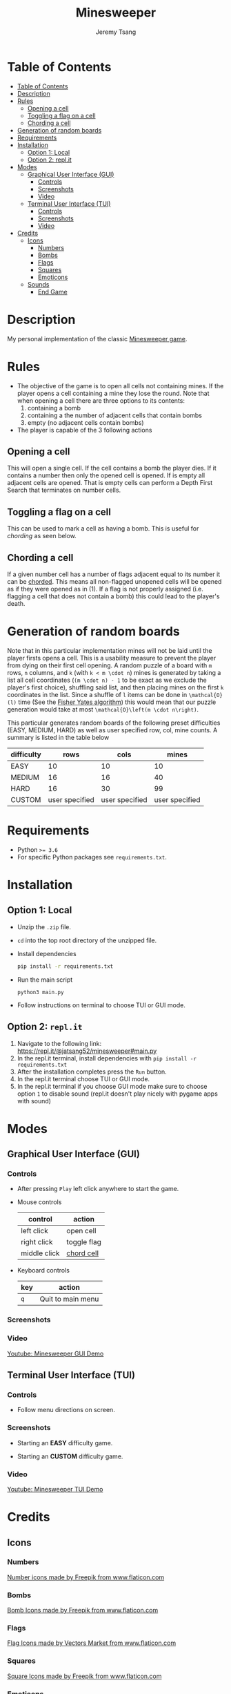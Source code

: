 #+OPTIONS: tasks:nil ^:nil tags:nil
#+TITLE: Minesweeper
#+AUTHOR: Jeremy Tsang
#+LATEX_HEADER: \usepackage[margin={0.5in, 1in}]{geometry}
#+LATEX_HEADER: \usepackage{indentfirst}
# #+LATEX: \setlength\parindent{0pt}  # no indentations
# This repo can also be read at https://github.com/jeremytsang1/minesweeper/
* Table of Contents
:PROPERTIES:
:TOC:      :include siblings :depth 3
:END:
:CONTENTS:
- [[#table-of-contents][Table of Contents]]
- [[#description][Description]]
- [[#rules][Rules]]
  - [[#opening-a-cell][Opening a cell]]
  - [[#toggling-a-flag-on-a-cell][Toggling a flag on a cell]]
  - [[#chording-a-cell][Chording a cell]]
- [[#generation-of-random-boards][Generation of random boards]]
- [[#requirements][Requirements]]
- [[#installation][Installation]]
  - [[#option-1-local][Option 1: Local]]
  - [[#option-2-replit][Option 2: repl.it]]
- [[#modes][Modes]]
  - [[#graphical-user-interface-gui][Graphical User Interface (GUI)]]
    - [[#controls][Controls]]
    - [[#screenshots][Screenshots]]
    - [[#video][Video]]
  - [[#terminal-user-interface-tui][Terminal User Interface (TUI)]]
    - [[#controls][Controls]]
    - [[#screenshots][Screenshots]]
    - [[#video][Video]]
- [[#credits][Credits]]
  - [[#icons][Icons]]
    - [[#numbers][Numbers]]
    - [[#bombs][Bombs]]
    - [[#flags][Flags]]
    - [[#squares][Squares]]
    - [[#emoticons][Emoticons]]
  - [[#sounds][Sounds]]
    - [[#end-game][End Game]]
:END:
* Description
My personal implementation of the classic [[https://en.wikipedia.org/wiki/Minesweeper_(video_game)][Minesweeper game]].
* Rules
- The objective of the game is to open all cells not containing mines. If the player opens a cell containing a mine they lose the round. Note that when opening a cell there are three options to its contents:
  1) containing a bomb
  2) containing a the number of adjacent cells that contain bombs
  3) empty (no adjacent cells contain bombs)

- The player is capable of the 3 following actions
** Opening a cell
This will open a single cell. If the cell contains a bomb the player dies. If it contains a number then only the opened cell is opened. If is empty all adjacent cells are opened. That is empty cells can perform a Depth First Search that terminates on number cells.
** Toggling a flag on a cell
This can be used to mark a cell as having a bomb. This is useful for /chording/ as seen below.
** Chording a cell
If a given number cell has a number of flags adjacent equal to its number it can be [[http://www.minesweeper.info/wiki/Chord][chorded]]. This means all non-flagged unopened cells will be opened as if they were opened as in (1). If a flag is not properly assigned (i.e. flagging a cell that does not contain a bomb) this could lead to the player's death.
* Generation of random boards
Note that in this particular implementation mines will not be laid until the player firsts opens a cell. This is a usability measure to prevent the player from dying on their first cell opening. A random puzzle of a board with ~m~ rows, ~n~ columns, and ~k~ (with ~k < m \cdot n~) mines is generated by taking a list all cell coordinates (~(m \cdot n) - 1~ to be exact as we exclude the player's first choice), shuffling said list, and then placing mines on the first ~k~ coordinates in the list. Since a shuffle of ~l~ items can be done in ~\mathcal{O}(l)~ time (See the [[https://en.wikipedia.org/wiki/Fisher%E2%80%93Yates_shuffle#The_modern_algorithm][Fisher Yates algorithm]]) this would mean that our puzzle generation would take at most ~\mathcal{O}\left(m \cdot n\right)~.

This particular generates random boards of the following preset difficulties (EASY, MEDIUM, HARD) as well as user specified row, col, mine counts. A summary is listed in the table below
| difficulty |           rows |           cols |          mines |
|------------+----------------+----------------+----------------|
| EASY       |             10 |             10 |             10 |
| MEDIUM     |             16 |             16 |             40 |
| HARD       |             16 |             30 |             99 |
| CUSTOM     | user specified | user specified | user specified |
* Requirements
- Python ~>= 3.6~
- For specific Python packages see ~requirements.txt~.
* Installation
** Option 1: Local
- Unzip the ~.zip~ file.
- ~cd~ into the top root directory of the unzipped file.
- Install dependencies
  #+begin_src bash
pip install -r requirements.txt
  #+end_src
- Run the main script
  #+begin_src 
python3 main.py
  #+end_src
- Follow instructions on terminal to choose TUI or GUI mode.
\newpage
** Option 2: ~repl.it~
1) Navigate to the following link: [[https://repl.it/@jatsang52/minesweeper#main.py]]
   [[file:screenshots/repl-it-step-1.png]]   
2) In the repl.it terminal, install dependencies with ~pip install -r requirements.txt~
   [[file:screenshots/repl-it-step-2.png]]   
3) After the installation completes press the ~Run~ button.
   [[file:screenshots/repl-it-step-3.png]]
4) In the repl.it terminal choose TUI or GUI mode.
   [[file:screenshots/repl-it-step-4.png]]
5) In the repl.it terminal if you choose GUI mode make sure to choose option ~1~ to disable sound (repl.it doesn't play nicely with pygame apps with sound)
   [[file:screenshots/repl-it-step-5a.png]]
   [[file:screenshots/repl-it-step-5b.png]]   
* Modes
** Graphical User Interface (GUI)
*** Controls
- After pressing ~Play~ left click anywhere to start the game.

- Mouse controls
  |--------------+-------------|
  | control      | action      |
  |--------------+-------------|
  | left click   | open cell   |
  | right click  | toggle flag |
  | middle click | [[http://www.minesweeper.info/wiki/Chord][chord cell]]  |
  |--------------+-------------|

- Keyboard controls
  |-----+-------------------|
  | key | action            |
  |-----+-------------------|
  | ~q~ | Quit to main menu |
  |-----+-------------------|
*** Screenshots
[[file:screenshots/screenshot_gui_hard.png]]
*** Video
[[https://www.youtube.com/watch?v=P8IPWk0izN4][Youtube: Minesweeper GUI Demo]]
** Terminal User Interface (TUI)
*** Controls
- Follow menu directions on screen.
*** Screenshots
- Starting an *EASY* difficulty game.
  [[file:screenshots/screenshot_tui_easy.png]]

- Starting an *CUSTOM* difficulty game.
  [[file:screenshots/screenshot_tui_custom.png]]
*** Video
[[https://youtu.be/h8XMqZ9Ff1M][Youtube: Minesweeper TUI Demo]]
* Credits
** Icons
*** Numbers
[[https://www.flaticon.com/packs/alphabet-and-numbers?k=1607167589704][Number icons made by Freepik from www.flaticon.com]]
*** Bombs
[[https://www.flaticon.com/free-icon/bomb_3014234?related_item_id=3014234&term=bomb][Bomb Icons made by Freepik from www.flaticon.com]]
*** Flags
[[https://www.flaticon.com/free-icon/flag_741161?term=red%20flag&page=1&position=15&related_item_id=741161][Flag Icons made by Vectors Market from www.flaticon.com]]
*** Squares
[[https://www.flaticon.com/free-icon/square_3810050?term=square&page=1&position=63][Square Icons made by Freepik from www.flaticon.com]]
*** Emoticons
Emoticon Icons made by Pixel perfect from www.flaticon.com
  - https://www.flaticon.com/free-icon/dead_589932
  - https://www.flaticon.com/free-icon/confused_589927
  - https://www.flaticon.com/free-icon/smile_590000
  - https://www.flaticon.com/free-icon/smiling_590002
** Sounds
*** End Game
- [[https://opengameart.org/content/rumbleexplosion][Explosion sound made by Michel Baradari]]
- [[https://opengameart.org/content/win-sound-effect][Win Sound made by Listener]]
# Local Variables:
# before-save-hook: org-make-toc
# End:

